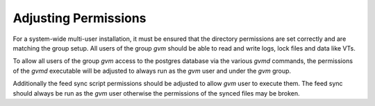 Adjusting Permissions
---------------------

For a system-wide multi-user installation, it must be ensured that the
directory permissions are set correctly and are matching the group setup.
All users of the group *gvm* should be able to read and write logs, lock files
and data like VTs.

.. code-block::
  :caption: Adjusting directory permissions

  sudo mkdir -p /var/lib/notus
  sudo mkdir -p /run/gvmd

  sudo chown -R gvm:gvm /var/lib/gvm
  sudo chown -R gvm:gvm /var/lib/openvas
  sudo chown -R gvm:gvm /var/lib/notus
  sudo chown -R gvm:gvm /var/log/gvm
  sudo chown -R gvm:gvm /run/gvmd

  sudo chmod -R g+srw /var/lib/gvm
  sudo chmod -R g+srw /var/lib/openvas
  sudo chmod -R g+srw /var/log/gvm

To allow all users of the group *gvm* access to the postgres database via the
various *gvmd* commands, the permissions of the *gvmd* executable will be adjusted
to always run as the *gvm* user and under the *gvm* group.

.. code-block::
  :caption: Adjusting gvmd permissions

  sudo chown gvm:gvm /usr/local/sbin/gvmd
  sudo chmod 6750 /usr/local/sbin/gvmd

Additionally the feed sync script permissions should be adjusted to allow
*gvm* user to execute them. The feed sync should always be run as the *gvm* user
otherwise the permissions of the synced files may be broken.

.. code-block::
  :caption: Adjusting feed sync script permissions

  sudo chown gvm:gvm /usr/local/bin/greenbone-feed-sync
  sudo chmod 740 /usr/local/bin/greenbone-feed-sync
